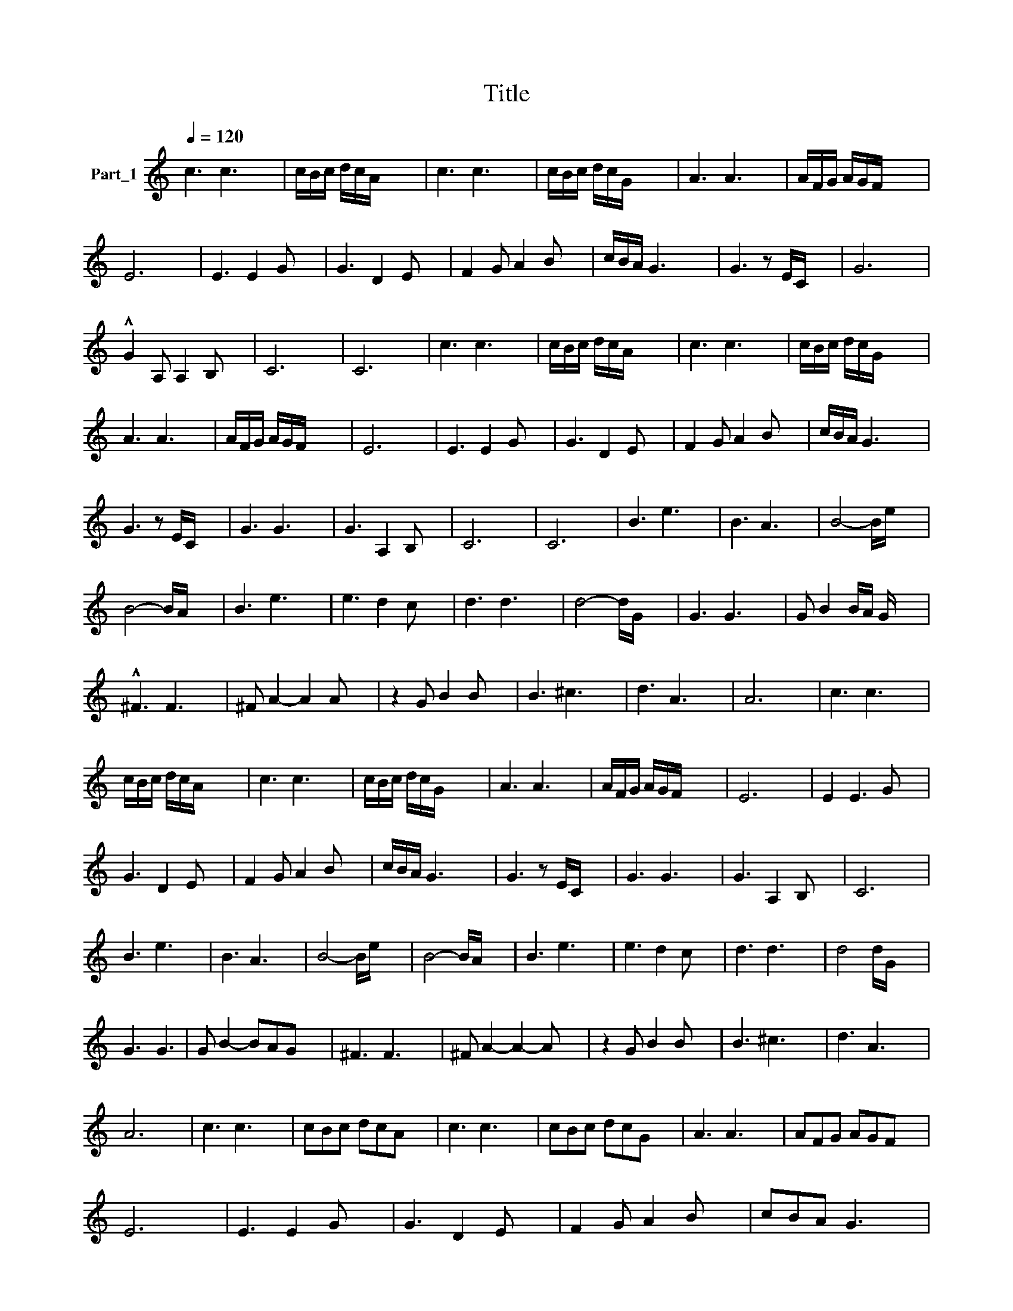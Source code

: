 X:1
T:Title
L:1/16
Q:1/4=120
M:none
I:linebreak $
K:C
V:1 treble nm="Part_1"
V:1
 c6 c6- x4 | cBc dcA x10 | c6 c6- x4 | cBc dcG x10 | A6 A6 x4 | AFG AGF x10 |$ E12- x4 | %7
 E6 E4 G2 x4 | G6 D4 E2 x4 | F4 G2 A4 B2 x4 | cBA G6- x7 | G6 z2 EC x6 | G12 x4 |$ %13
 !^!G4 A,2 A,4 B,2 x4 | C12- x4 | C12 x4 | c6 c6- x4 | cBc dcA x10 | c6 c6- x4 | cBc dcG x10 |$ %20
 A6 A6 x4 | AFG AGF x10 | E12- x4 | E6 E4 G2 x4 | G6 D4 E2 x4 | F4 G2 A4 B2 x4 | cBA G6 x7 |$ %27
 G6 z2 EC x6 | G6 G6- x4 | G6 A,4 B,2 x4 | C12- x4 | C12 x4 | B6 e6 x4 | B6 A6 x4 | B8- Be x6 |$ %35
 B8- BA x6 | B6 e6 x4 | e6 d4 c2 x4 | d6 d6- x4 | d8- dG x6 | G6 G6 x4 | G2 B4 BA G x7 |$ %42
 !^!^F6 F6 x4 | ^F2 A4- A4 A2 x4 | z4 G2 B4 B2 x4 | B6 ^c6 x4 | d6 A6- x4 | A12 x4 | c6 c6- x4 |$ %49
 cBc dcA x10 | c6 c6- x4 | cBc dcG x10 | A6 A6 x4 | AFG AGF x10 | E12- x4 | E4 E6 G2 x4 |$ %56
 G6 D4 E2 x4 | F4 G2 A4 B2 x4 | cBA G6- x7 | G6 z2 EC x6 | G6 G6- x4 | G6 A,4 B,2 x4 | C12 x4 |$ %63
 B6 e6 x4 | B6 A6 x4 | B8- Be x6 | B8- BA x6 | B6 e6 x4 | e6 d4 c2 x4 | d6 d6- x4 | d8 dG x6 |$ %71
 G6 G6 | G2 B4- B2A2G2 x4 | ^F6 F6 x4 | ^F2 A4- A4- A2 x4 | z4 G2 B4 B2 x4 | B6 ^c6 x4 | %77
 d6 A6- x4 |$ A12 x4 | c6 c6- x4 | c2B2c2 d2c2A2 x4 | c6 c6- x4 | c2B2c2 d2c2G2 x4 | A6 A6- x4 | %84
 A2F2G2 A2G2F2 x4 |$ E12- x4 | E6 E4 G2 x4 | G6 D4 E2 x4 | F4 G2 A4 B2 x4 | c2B2A2 G6- x4 |$ %90
 G6 z2 E2C2 x4 | G6 G6- x4 | G4 A6 B2 x4 | c12 x4 | z16 | z16 |] %96
